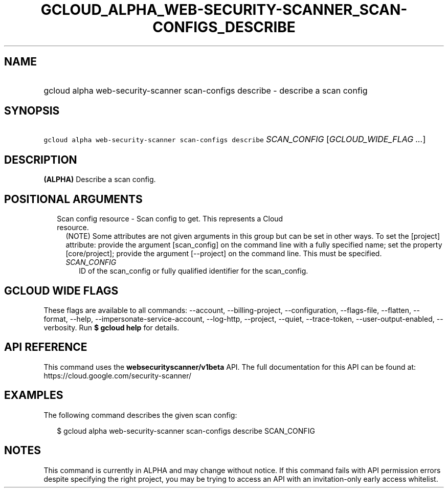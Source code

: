 
.TH "GCLOUD_ALPHA_WEB\-SECURITY\-SCANNER_SCAN\-CONFIGS_DESCRIBE" 1



.SH "NAME"
.HP
gcloud alpha web\-security\-scanner scan\-configs describe \- describe a scan config



.SH "SYNOPSIS"
.HP
\f5gcloud alpha web\-security\-scanner scan\-configs describe\fR \fISCAN_CONFIG\fR [\fIGCLOUD_WIDE_FLAG\ ...\fR]



.SH "DESCRIPTION"

\fB(ALPHA)\fR Describe a scan config.



.SH "POSITIONAL ARGUMENTS"

.RS 2m
.TP 2m

Scan config resource \- Scan config to get. This represents a Cloud resource.
(NOTE) Some attributes are not given arguments in this group but can be set in
other ways. To set the [project] attribute: provide the argument [scan_config]
on the command line with a fully specified name; set the property
[core/project]; provide the argument [\-\-project] on the command line. This
must be specified.

.RS 2m
.TP 2m
\fISCAN_CONFIG\fR
ID of the scan_config or fully qualified identifier for the scan_config.


.RE
.RE
.sp

.SH "GCLOUD WIDE FLAGS"

These flags are available to all commands: \-\-account, \-\-billing\-project,
\-\-configuration, \-\-flags\-file, \-\-flatten, \-\-format, \-\-help,
\-\-impersonate\-service\-account, \-\-log\-http, \-\-project, \-\-quiet,
\-\-trace\-token, \-\-user\-output\-enabled, \-\-verbosity. Run \fB$ gcloud
help\fR for details.



.SH "API REFERENCE"

This command uses the \fBwebsecurityscanner/v1beta\fR API. The full
documentation for this API can be found at:
https://cloud.google.com/security\-scanner/



.SH "EXAMPLES"

The following command describes the given scan config:

.RS 2m
$ gcloud alpha web\-security\-scanner scan\-configs describe SCAN_CONFIG
.RE



.SH "NOTES"

This command is currently in ALPHA and may change without notice. If this
command fails with API permission errors despite specifying the right project,
you may be trying to access an API with an invitation\-only early access
whitelist.


